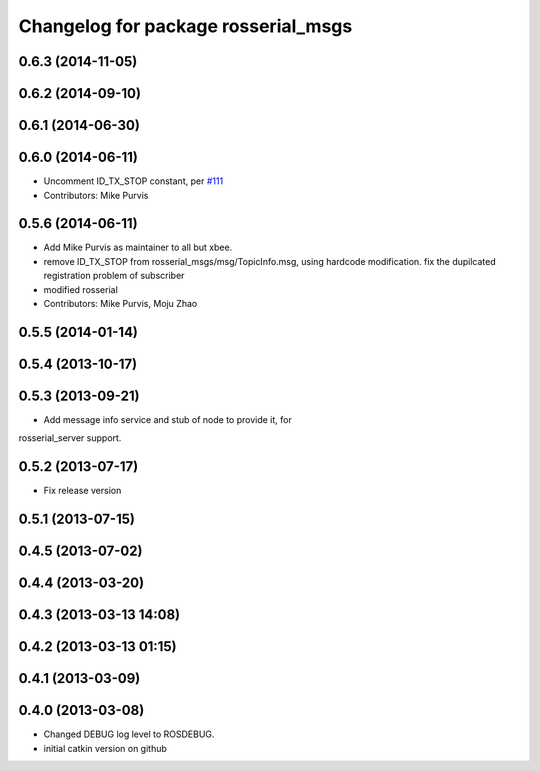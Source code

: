 ^^^^^^^^^^^^^^^^^^^^^^^^^^^^^^^^^^^^
Changelog for package rosserial_msgs
^^^^^^^^^^^^^^^^^^^^^^^^^^^^^^^^^^^^

0.6.3 (2014-11-05)
------------------

0.6.2 (2014-09-10)
------------------

0.6.1 (2014-06-30)
------------------

0.6.0 (2014-06-11)
------------------
* Uncomment ID_TX_STOP constant, per `#111 <https://github.com/ros-drivers/rosserial/issues/111>`_
* Contributors: Mike Purvis

0.5.6 (2014-06-11)
------------------
* Add Mike Purvis as maintainer to all but xbee.
* remove ID_TX_STOP from rosserial_msgs/msg/TopicInfo.msg, using hardcode modification. fix the dupilcated registration problem of subscriber
* modified rosserial
* Contributors: Mike Purvis, Moju Zhao

0.5.5 (2014-01-14)
------------------

0.5.4 (2013-10-17)
------------------

0.5.3 (2013-09-21)
------------------
* Add message info service and stub of node to provide it, for
rosserial_server support.

0.5.2 (2013-07-17)
------------------

* Fix release version

0.5.1 (2013-07-15)
------------------

0.4.5 (2013-07-02)
------------------

0.4.4 (2013-03-20)
------------------

0.4.3 (2013-03-13 14:08)
------------------------

0.4.2 (2013-03-13 01:15)
------------------------

0.4.1 (2013-03-09)
------------------

0.4.0 (2013-03-08)
------------------
* Changed DEBUG log level to ROSDEBUG.
* initial catkin version on github
